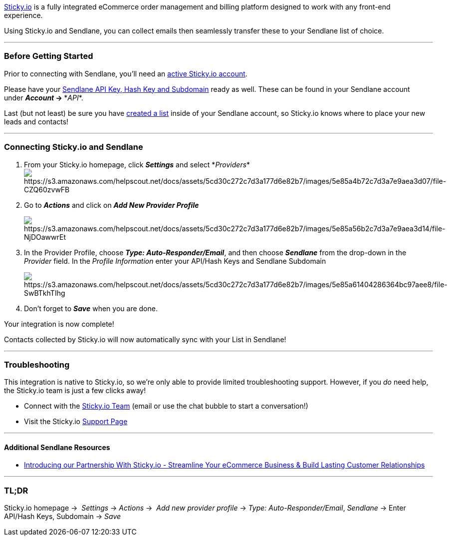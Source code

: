 https://www.sticky.io/[Sticky.io] is a fully integrated eCommerce order
management and billing platform designed to work with any front-end
experience. 

Using Sticky.io and Sendlane, you can collect emails then seamlessly
transfer these to your Sendlane list of choice.

'''''

=== Before Getting Started

Prior to connecting with Sendlane, you'll need an
https://www.sticky.io/[active Sticky.io account].

Please have your
https://help.sendlane.com/article/71-how-to-find-your-api-key-api-hash-key-and-subdomain[Sendlane
API Key&#44; Hash Key and Subdomain] ready as well. These can be found
in your Sendlane account under *_Account_ → **_API_*.

Last (but not least) be sure you have
https://help.sendlane.com/article/125-creating-a-list[created a list]
inside of your Sendlane account, so Sticky.io knows where to place your
new leads and contacts!

'''''

=== Connecting Sticky.io and Sendlane

. From your Sticky.io homepage, click *_Settings_* and
select *_Providers_*image:https://s3.amazonaws.com/helpscout.net/docs/assets/5cd30c272c7d3a177d6e82b7/images/5e85a4b72c7d3a7e9aea3d07/file-CZQ60zvwFB.png[https://s3.amazonaws.com/helpscout.net/docs/assets/5cd30c272c7d3a177d6e82b7/images/5e85a4b72c7d3a7e9aea3d07/file-CZQ60zvwFB]
. Go to *_Actions_* and click on *_Add New Provider Profile_*
+
image:https://s3.amazonaws.com/helpscout.net/docs/assets/5cd30c272c7d3a177d6e82b7/images/5e85a56b2c7d3a7e9aea3d14/file-NjDOawwrEt.png[https://s3.amazonaws.com/helpscout.net/docs/assets/5cd30c272c7d3a177d6e82b7/images/5e85a56b2c7d3a7e9aea3d14/file-NjDOawwrEt]
. In the Provider Profile, choose *_Type: Auto-Responder/Email_*, and
then choose *_Sendlane_* from the drop-down in the _Provider_ field. In
the _Profile Information_ enter your API/Hash Keys and Sendlane
Subdomain +
+
image:https://s3.amazonaws.com/helpscout.net/docs/assets/5cd30c272c7d3a177d6e82b7/images/5e85a61404286364bc97aee8/file-SwBTkhTIhg.png[https://s3.amazonaws.com/helpscout.net/docs/assets/5cd30c272c7d3a177d6e82b7/images/5e85a61404286364bc97aee8/file-SwBTkhTIhg]
. Don't forget to *_Save_* when you are done. 

Your integration is now complete!

Contacts collected by Sticky.io will now automatically sync with your
List in Sendlane!

'''''

=== Troubleshooting

This integration is native to Sticky.io, so we're only able to provide
limited troubleshooting support. However, if you _do_ need help,
the Sticky.io team is just a few clicks away!

* Connect with the https://www.sticky.io/contact-us[Sticky.io Team]
(email or use the chat bubble to start a conversation!)
* Visit the Sticky.io https://support.sticky.io/en[Support Page]

'''''

==== Additional Sendlane Resources

* https://www.sendlane.com/blog-posts/sticky-io-sendlane-streamline-your-ecommerce-business-build-lasting-customer-relationships[Introducing
our Partnership With Sticky.io - Streamline Your eCommerce Business &
Build Lasting Customer Relationships]

'''''

=== TL;DR

Sticky.io homepage →  __Settings __→ _Actions_ →  __Add new provider
profile __→ _Type: Auto-Responder/Email_, __Sendlane __→ Enter API/Hash
Keys, Subdomain → _Save_
